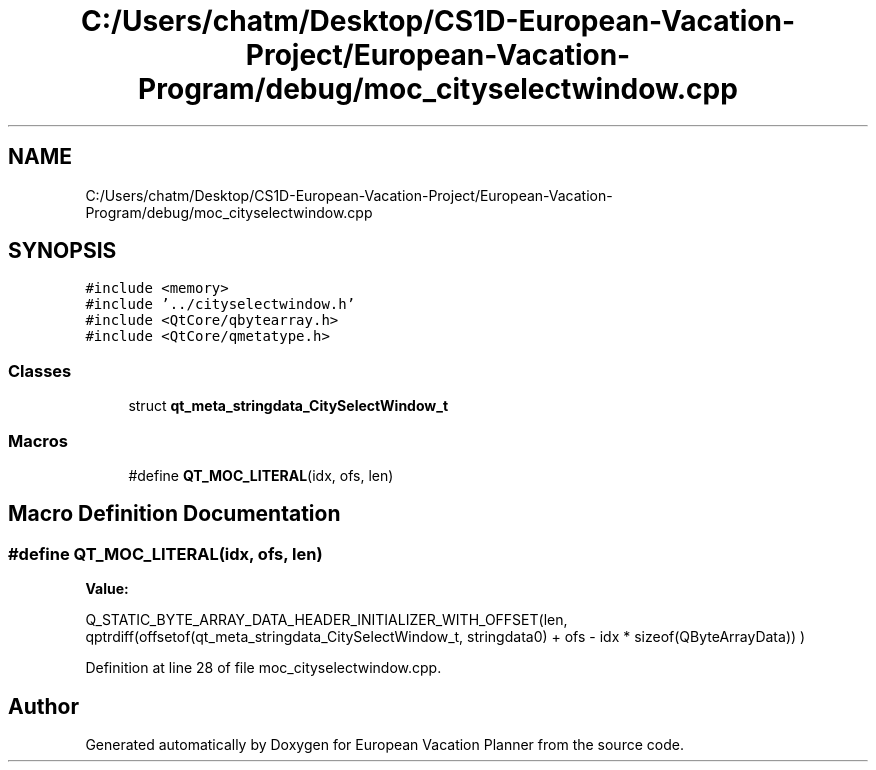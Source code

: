 .TH "C:/Users/chatm/Desktop/CS1D-European-Vacation-Project/European-Vacation-Program/debug/moc_cityselectwindow.cpp" 3 "Sun Oct 20 2019" "Version 1.0" "European Vacation Planner" \" -*- nroff -*-
.ad l
.nh
.SH NAME
C:/Users/chatm/Desktop/CS1D-European-Vacation-Project/European-Vacation-Program/debug/moc_cityselectwindow.cpp
.SH SYNOPSIS
.br
.PP
\fC#include <memory>\fP
.br
\fC#include '\&.\&./cityselectwindow\&.h'\fP
.br
\fC#include <QtCore/qbytearray\&.h>\fP
.br
\fC#include <QtCore/qmetatype\&.h>\fP
.br

.SS "Classes"

.in +1c
.ti -1c
.RI "struct \fBqt_meta_stringdata_CitySelectWindow_t\fP"
.br
.in -1c
.SS "Macros"

.in +1c
.ti -1c
.RI "#define \fBQT_MOC_LITERAL\fP(idx,  ofs,  len)"
.br
.in -1c
.SH "Macro Definition Documentation"
.PP 
.SS "#define QT_MOC_LITERAL(idx, ofs, len)"
\fBValue:\fP
.PP
.nf
Q_STATIC_BYTE_ARRAY_DATA_HEADER_INITIALIZER_WITH_OFFSET(len, \
    qptrdiff(offsetof(qt_meta_stringdata_CitySelectWindow_t, stringdata0) + ofs \
        - idx * sizeof(QByteArrayData)) \
    )
.fi
.PP
Definition at line 28 of file moc_cityselectwindow\&.cpp\&.
.SH "Author"
.PP 
Generated automatically by Doxygen for European Vacation Planner from the source code\&.

